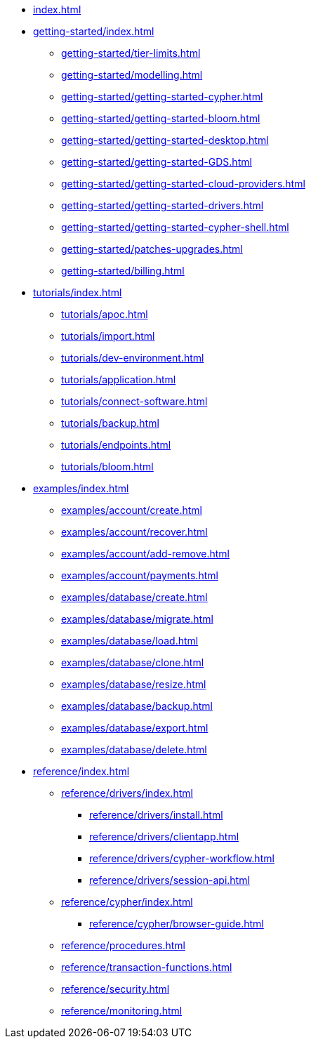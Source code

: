 * xref:index.adoc[]

* xref:getting-started/index.adoc[]
** xref:getting-started/tier-limits.adoc[]
** xref:getting-started/modelling.adoc[]
** xref:getting-started/getting-started-cypher.adoc[]
** xref:getting-started/getting-started-bloom.adoc[]
** xref:getting-started/getting-started-desktop.adoc[]
** xref:getting-started/getting-started-GDS.adoc[]
** xref:getting-started/getting-started-cloud-providers.adoc[]
** xref:getting-started/getting-started-drivers.adoc[]
** xref:getting-started/getting-started-cypher-shell.adoc[]
** xref:getting-started/patches-upgrades.adoc[]
** xref:getting-started/billing.adoc[]

* xref:tutorials/index.adoc[]
** xref:tutorials/apoc.adoc[]
** xref:tutorials/import.adoc[]
** xref:tutorials/dev-environment.adoc[]
** xref:tutorials/application.adoc[]
** xref:tutorials/connect-software.adoc[]
** xref:tutorials/backup.adoc[]
** xref:tutorials/endpoints.adoc[]
** xref:tutorials/bloom.adoc[]

* xref:examples/index.adoc[]
** xref:examples/account/create.adoc[]
** xref:examples/account/recover.adoc[]
** xref:examples/account/add-remove.adoc[]
** xref:examples/account/payments.adoc[]
** xref:examples/database/create.adoc[]
** xref:examples/database/migrate.adoc[]
** xref:examples/database/load.adoc[]
** xref:examples/database/clone.adoc[]
** xref:examples/database/resize.adoc[]
** xref:examples/database/backup.adoc[]
** xref:examples/database/export.adoc[]
** xref:examples/database/delete.adoc[]

* xref:reference/index.adoc[]
** xref:reference/drivers/index.adoc[]
*** xref:reference/drivers/install.adoc[]
*** xref:reference/drivers/clientapp.adoc[]
*** xref:reference/drivers/cypher-workflow.adoc[]
*** xref:reference/drivers/session-api.adoc[]
** xref:reference/cypher/index.adoc[]
*** xref:reference/cypher/browser-guide.adoc[]
** xref:reference/procedures.adoc[]
** xref:reference/transaction-functions.adoc[]
** xref:reference/security.adoc[]
** xref:reference/monitoring.adoc[]
